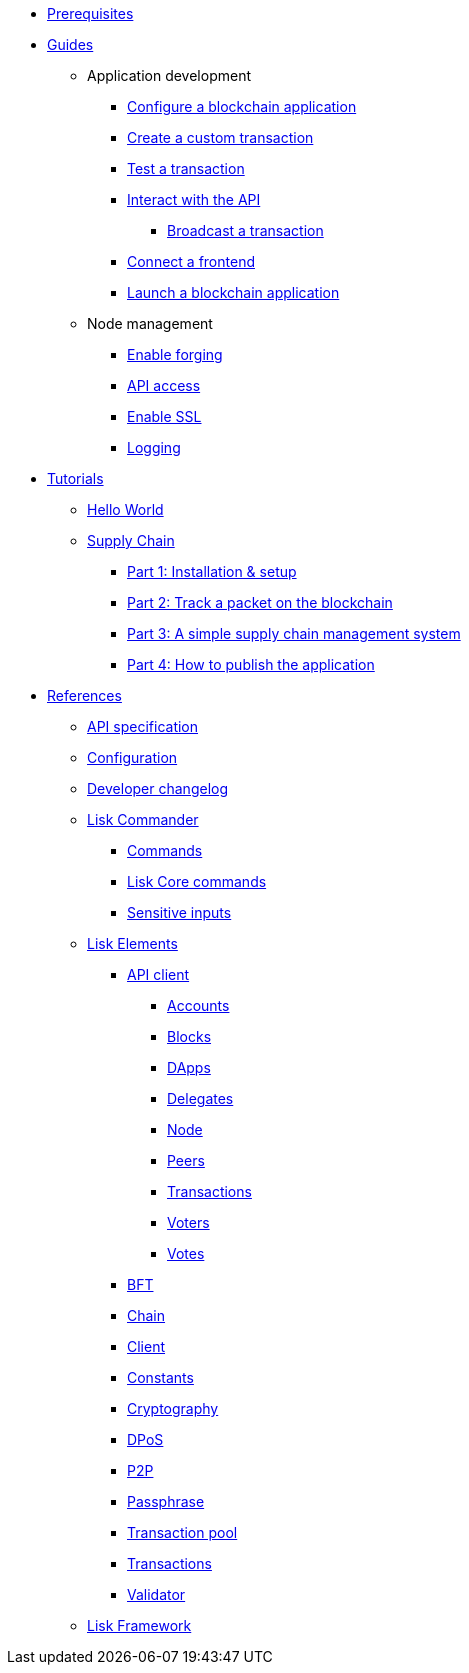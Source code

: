 * xref:setup.adoc[Prerequisites]
* xref:guides/index.adoc[Guides]
** Application development
*** xref:guides/app-development/configuration.adoc[Configure a blockchain application]
*** xref:guides/app-development/custom-transactions.adoc[Create a custom transaction]
*** xref:guides/app-development/test-transaction.adoc[Test a transaction]
*** xref:guides/app-development/interact-with-api.adoc[Interact with the API]
**** xref:guides/app-development/broadcast.adoc[Broadcast a transaction]
*** xref:guides/app-development/frontend.adoc[Connect a frontend]
*** xref:guides/app-development/launch.adoc[Launch a blockchain application]
** Node management
*** xref:guides/node-management/forging.adoc[Enable forging]
*** xref:guides/node-management/api-access.adoc[API access]
*** xref:guides/node-management/enable-ssl.adoc[Enable SSL]
*** xref:guides/node-management/logging.adoc[Logging]
* xref:tutorials/index.adoc[Tutorials]
** xref:tutorials/hello-world.adoc[Hello World]
** xref:tutorials/supply-chain/index.adoc[Supply Chain]
*** xref:tutorials/supply-chain/part1.adoc[Part 1: Installation & setup]
*** xref:tutorials/supply-chain/part2.adoc[Part 2: Track a packet on the blockchain]
*** xref:tutorials/supply-chain/part3.adoc[Part 3: A simple supply chain management system]
*** xref:tutorials/supply-chain/part4.adoc[Part 4: How to publish the application]
* xref:references/index.adoc[References]
** xref:references/api-specification.adoc[API specification]
** xref:references/config.adoc[Configuration]
** xref:references/changelog.adoc[Developer changelog]
** xref:references/lisk-commander/index.adoc[Lisk Commander]
*** xref:references/lisk-commander/commands.adoc[Commands]
*** xref:references/lisk-commander/lisk-core-commands.adoc[Lisk Core commands]
*** xref:references/lisk-commander/sensitive-inputs.adoc[Sensitive inputs]
** xref:references/lisk-elements/index.adoc[Lisk Elements]
*** xref:references/lisk-elements/api-client.adoc[API client]
**** xref:references/lisk-elements/api-client/accounts.adoc[Accounts]
**** xref:references/lisk-elements/api-client/blocks.adoc[Blocks]
**** xref:references/lisk-elements/api-client/dapps.adoc[DApps]
**** xref:references/lisk-elements/api-client/delegates.adoc[Delegates]
**** xref:references/lisk-elements/api-client/node.adoc[Node]
**** xref:references/lisk-elements/api-client/peers.adoc[Peers]
**** xref:references/lisk-elements/api-client/transactions.adoc[Transactions]
**** xref:references/lisk-elements/api-client/voters.adoc[Voters]
**** xref:references/lisk-elements/api-client/votes.adoc[Votes]
*** xref:references/lisk-elements/bft.adoc[BFT]
*** xref:references/lisk-elements/chain.adoc[Chain]
*** xref:references/lisk-elements/client.adoc[Client]
*** xref:references/lisk-elements/constants.adoc[Constants]
*** xref:references/lisk-elements/cryptography.adoc[Cryptography]
*** xref:references/lisk-elements/dpos.adoc[DPoS]
*** xref:references/lisk-elements/p2p.adoc[P2P]
*** xref:references/lisk-elements/passphrase.adoc[Passphrase]
*** xref:references/lisk-elements/transaction-pool.adoc[Transaction pool]
*** xref:references/lisk-elements/transactions.adoc[Transactions]
*** xref:references/lisk-elements/validator.adoc[Validator]
** xref:references/lisk-framework/index.adoc[Lisk Framework]
